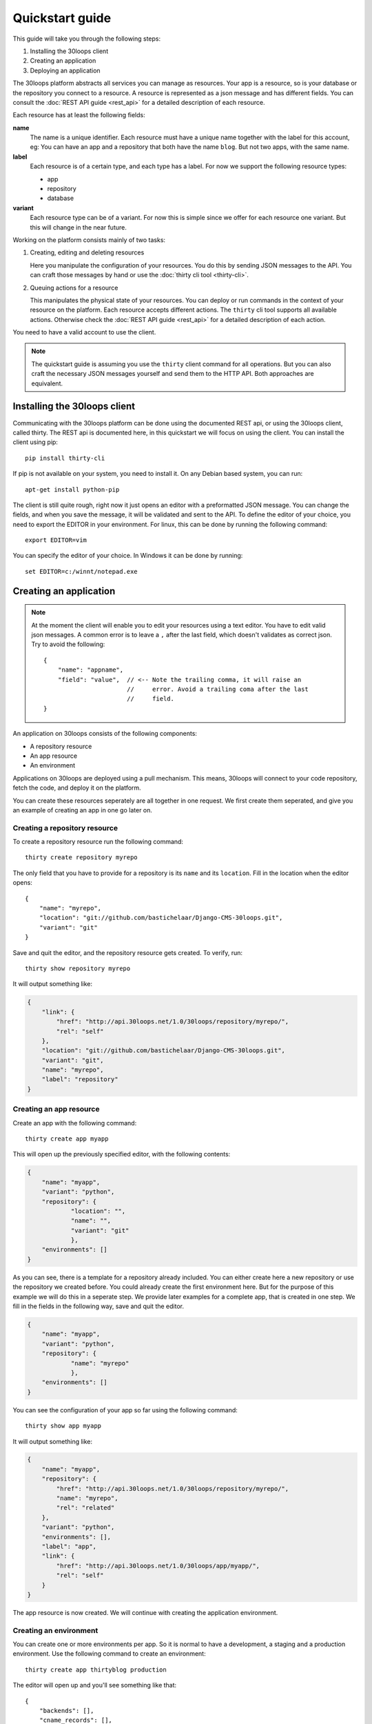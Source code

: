 ================
Quickstart guide
================

This guide will take you through the following steps:

#) Installing the 30loops client
#) Creating an application
#) Deploying an application

The 30loops platform abstracts all services you can manage as resources.
Your app is a resource, so is your database or the repository you connect to a
resource. A resource is represented as a json message and has different fields.
You can consult the :doc:`REST API guide <rest_api>` for a detailed description
of each resource.

Each resource has at least the following fields:

**name**
  The name is a unique identifier. Each resource must have a unique name
  together with the label for this account, eg: You can have an app and a
  repository that both have the name ``blog``. But not two apps, with the same
  name.

**label**
  Each resource is of a certain type, and each type has a label. For now we
  support the following resource types:

  - app
  - repository
  - database

**variant**
  Each resource type can be of a variant. For now this is simple since we offer
  for each resource one variant. But this will change in the near future. 

Working on the platform consists mainly of two tasks:

#) Creating, editing and deleting resources

   Here you manipulate the configuration of your resources. You do this by
   sending JSON messages to the API. You can craft those messages by hand or
   use the :doc:`thirty cli tool <thirty-cli>`.

#) Queuing actions for a resource

   This manipulates the physical state of your resources. You can deploy or run
   commands in the context of your resource on the platform. Each resource
   accepts different actions. The ``thirty`` cli tool supports all available
   actions. Otherwise check the :doc:`REST API guide <rest_api>` for a
   detailed description of each action.

You need to have a valid account to use the client.

.. note::

    The quickstart guide is assuming you use the ``thirty`` client command for
    all operations. But you can also craft the necessary JSON messages yourself
    and send them to the HTTP API. Both approaches are equivalent.

Installing the 30loops client
=============================

Communicating with the 30loops platform can be done using the documented REST
api, or using the 30loops client, called thirty. The REST api is documented
here, in this quickstart we will focus on using the client.  You can install
the client using pip::

    pip install thirty-cli

If pip is not available on your system, you need to install it. On any Debian
based system, you can run::

    apt-get install python-pip

The client is still quite rough, right now it just opens an editor with a
preformatted JSON message. You can change the fields, and when you save the
message, it will be validated and sent to the API. To define the editor of your
choice, you need to export the EDITOR in your environment. For linux, this can
be done by running the following command::

   export EDITOR=vim

You can specify the editor of your choice. In Windows it can be done by
running::

   set EDITOR=c:/winnt/notepad.exe

Creating an application
=======================

.. note::

    At the moment the client will enable you to edit your resources using a
    text editor. You have to edit valid json messages. A common error is to
    leave a ``,`` after the last field, which doesn't validates as correct
    json. Try to avoid the following::

        {
            "name": "appname",
            "field": "value",  // <-- Note the trailing comma, it will raise an
                               //     error. Avoid a trailing coma after the last
                               //     field.
        }

An application on 30loops consists of the following components:

- A repository resource
- An app resource
- An environment

Applications on 30loops are deployed using a pull mechanism. This means,
30loops will connect to your code repository, fetch the code, and deploy it on
the platform.

You can create these resources seperately are all together in one request. We
first create them seperated, and give you an example of creating an app in one
go later on.

Creating a repository resource
------------------------------

To create a repository resource run the following command::

    thirty create repository myrepo

The only field that you have to provide for a repository is its ``name`` and
its ``location``. Fill in the location when the editor opens::

    {
        "name": "myrepo",
        "location": "git://github.com/bastichelaar/Django-CMS-30loops.git",
        "variant": "git"
    }

Save and quit the editor, and the repository resource gets created. To verify,
run::

    thirty show repository myrepo
    
It will output something like:

.. code-block:: js

    {
        "link": {
            "href": "http://api.30loops.net/1.0/30loops/repository/myrepo/", 
            "rel": "self"
        }, 
        "location": "git://github.com/bastichelaar/Django-CMS-30loops.git", 
        "variant": "git", 
        "name": "myrepo", 
        "label": "repository"
    }

Creating an app resource
------------------------

Create an app with the following command::

    thirty create app myapp

This will open up the previously specified editor, with the following contents:

.. code-block:: js

    {
        "name": "myapp",
        "variant": "python",
        "repository": {
                "location": "",
                "name": "",
                "variant": "git"
                },
        "environments": []
    }

As you can see, there is a template for a repository already included. You can
either create here a new repository or use the repository we created before.
You could already create the first environment here. But for the purpose of
this example we will do this in a seperate step. We provide later examples for
a complete app, that is created in one step. We fill in the fields in the
following way, save and quit the editor.

.. code-block:: js

    {
        "name": "myapp",
        "variant": "python",
        "repository": {
                "name": "myrepo"
                },
        "environments": []
    }

You can see the configuration of your app so far using the following command::

    thirty show app myapp

It will output something like:

.. code-block:: js

    {
        "name": "myapp", 
        "repository": {
            "href": "http://api.30loops.net/1.0/30loops/repository/myrepo/", 
            "name": "myrepo", 
            "rel": "related"
        }, 
        "variant": "python", 
        "environments": [], 
        "label": "app", 
        "link": {
            "href": "http://api.30loops.net/1.0/30loops/app/myapp/", 
            "rel": "self"
        }
    }

The app resource is now created. We will continue with creating the application
environment.

Creating an environment
-----------------------

You can create one or more environments per app. So it is normal to have a
development, a staging and a production environment. Use the following command
to create an environment::

    thirty create app thirtyblog production

The editor will open up and you'll see something like that::

    {
        "backends": [],
        "cname_records": [],
        "name": "production",
        "repo_branch": "master",
        "repo_commit": "HEAD",
        "requirements_file": "requirements",
        "install_setup_py": false,
        "flavor": "wsgi",
        "djangoflavor": {
            "auto_syncdb": false,
            "django_project_root": "project",
            "django_settings_module": "settings",
            "inject_db": true
        },
        "wsgiflavor": {
            "wsgi_entrypoint": "",
            "wsgi_project_root": "project"
        }
    }

All fields are defined in detail in the :doc:`REST API guide <rest_api>`. We
concentrate here on the important ones, which have to be defined at this point.

The ``backends`` fields contains the number of backends per zone. At this
moment we have the following zone:

**eu1**
  The default zone situated in Amsterdam.

The format of defining a zone is the following::

    ...
    "backends": [{"region": "eu1", "count": 1}]
    ...

We support two ways of installing application dependencies. You can specify a
requirements file, that is used by ``pip`` to install requirements. See the
`pip website`_ for more information on the format of the requriements file. You
have to specify the requirements with the relative path from the root of your
repository.

You can also provide a setup.py file and specify all dependencies there. The
deploy action will run a ``python setup.py install`` that installs all your
requirements. To enable this behaviour set::

    ...
    "install_setup_py": True
    ...

We support right now two different flavors of python web apps: Django and WSGI.
The details to create an app environment differ a little bit between those two.
Pick from your choice of flavor. Note that frameworks like flask are run as
WSGI apps, and no special support is available at this moment. You have to
choose one of the two flavors and configure its flavor section accordingly.
Set the ``flavor`` field to the right type.

- `Creating a WSGI flavor`_
- `Creating a Django flavor`_

.. _`pip website`: http://www.pip-installer.org/en/latest/requirements.html

Creating a WSGI flavor
~~~~~~~~~~~~~~~~~~~~~~

To create a wsgi based web application edit the environment resource the
following::

    ...
    "flavor": "wsgi",
    "wsgiflavor": {
        "wsgi_entrypoint": "",
        "wsgi_project_root": "project"
    }

The ``wsgi_entrypoint`` field tells us which callable is your entry point for
the webserver. The format is ``module.path:callable``. The
``wsgi_project_root`` field tells us which path relative to the repository root
the application is stored in. 

Creating a Django flavor
~~~~~~~~~~~~~~~~~~~~~~~~

::

    ...
    "flavor": "django",
    "djangoflavor": {
        "auto_syncdb": false,
        "django_project_root": "project",
        "django_settings_module": "settings",
        "inject_db": true
    }

The ``django_project_root`` is the directory where your actual Django
application (the manage.py) lives. The ``django_settings_module`` is the
settings module of your application (used for example in ``python manage.py
syncdb --settings settings``). You can choose to auto inject at the bottom of
your settings file the ``DATABASE`` configuration. If you set ``auto_syncdb``
to true, the deploy script runs automatically a ``python manage.py syncdb``
during your deploy. Otherwise you can run the command manually and keep control
over it.

If you save this file after filling in the correct variables, it will be
validated and sent to the api. To verify if your environment is created
correctly, run::

    thirty show app thirtyblog production

As you can see, the database resource is automatically created. Your
application is now ready for deployment.

Deploying an application
========================

Deploying an application is quite simple and fast, just run the following
command::

    thirty deploy myapp production

This will start the deployment on the number of backends you specified. The
client starts polling the logbook immediately. You can also access the logbook
manually by running::

    thirty logbook UUID

Where UUID is the ID of the deployment task.

After a successfull deploy, your application will be available on the specified
DNS name and on 30loops.net, for example
``http://30loops-app-myapp-production.30loops.net``.

Additional support
==================

If you have any questions, please log in on http://help.30loops.net and
submit a ticket. You can also chat with us on #30loops at irc.freenode.net or
mail us at support@30loops.net.
